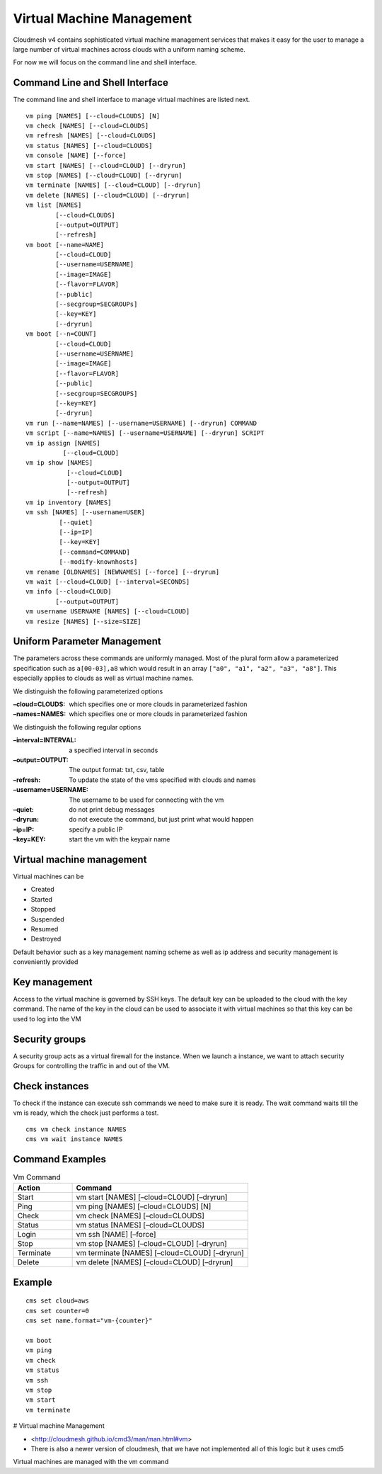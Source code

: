 Virtual Machine Management
==========================

Cloudmesh v4 contains sophisticated virtual machine management services
that makes it easy for the user to manage a large number of virtual
machines across clouds with a uniform naming scheme.

For now we will focus on the command line and shell interface.

Command Line and Shell Interface
--------------------------------

The command line and shell interface to manage virtual machines are
listed next.

::

   vm ping [NAMES] [--cloud=CLOUDS] [N]
   vm check [NAMES] [--cloud=CLOUDS]
   vm refresh [NAMES] [--cloud=CLOUDS]
   vm status [NAMES] [--cloud=CLOUDS]
   vm console [NAME] [--force]
   vm start [NAMES] [--cloud=CLOUD] [--dryrun]
   vm stop [NAMES] [--cloud=CLOUD] [--dryrun]
   vm terminate [NAMES] [--cloud=CLOUD] [--dryrun]
   vm delete [NAMES] [--cloud=CLOUD] [--dryrun]
   vm list [NAMES]
           [--cloud=CLOUDS]
           [--output=OUTPUT]
           [--refresh]
   vm boot [--name=NAME]
           [--cloud=CLOUD]
           [--username=USERNAME]
           [--image=IMAGE]
           [--flavor=FLAVOR]
           [--public]
           [--secgroup=SECGROUPs]
           [--key=KEY]
           [--dryrun]
   vm boot [--n=COUNT]
           [--cloud=CLOUD]
           [--username=USERNAME]
           [--image=IMAGE]
           [--flavor=FLAVOR]
           [--public]
           [--secgroup=SECGROUPS]
           [--key=KEY]
           [--dryrun]
   vm run [--name=NAMES] [--username=USERNAME] [--dryrun] COMMAND
   vm script [--name=NAMES] [--username=USERNAME] [--dryrun] SCRIPT
   vm ip assign [NAMES]
             [--cloud=CLOUD]
   vm ip show [NAMES]
              [--cloud=CLOUD]
              [--output=OUTPUT]
              [--refresh]
   vm ip inventory [NAMES]
   vm ssh [NAMES] [--username=USER]
            [--quiet]
            [--ip=IP]
            [--key=KEY]
            [--command=COMMAND]
            [--modify-knownhosts]
   vm rename [OLDNAMES] [NEWNAMES] [--force] [--dryrun]
   vm wait [--cloud=CLOUD] [--interval=SECONDS]
   vm info [--cloud=CLOUD]
           [--output=OUTPUT]
   vm username USERNAME [NAMES] [--cloud=CLOUD]
   vm resize [NAMES] [--size=SIZE]

Uniform Parameter Management
----------------------------

The parameters across these commands are uniformly managed. Most of the
plural form allow a parameterized specification such as ``a[00-03],a8``
which would result in an array ``["a0", "a1", "a2", "a3", "a8"]``. This
especially applies to clouds as well as virtual machine names.

We distinguish the following parameterized options



:–cloud=CLOUDS: which specifies one or more clouds in parameterized
                fashion

:–names=NAMES: which specifies one or more clouds in parameterized
               fashion

We distinguish the following regular options

:–interval=INTERVAL: a specified interval in seconds

:–output=OUTPUT: The output format: txt, csv, table

:–refresh: To update the state of the vms specified with clouds and
           names

:–username=USERNAME: The username to be used for connecting with the vm

:–quiet: do not print debug messages

:–dryrun: do not execute the command, but just print what would happen

:–ip=IP: specify a public IP

:–key=KEY: start the vm with the keypair name

.. _virtual-machine-management-1:

Virtual machine management
--------------------------

Virtual machines can be

-  Created
-  Started
-  Stopped
-  Suspended
-  Resumed
-  Destroyed

Default behavior such as a key management naming scheme as well as ip
address and security management is conveniently provided

Key management
--------------

Access to the virtual machine is governed by SSH keys. The default key
can be uploaded to the cloud with the key command. The name of the key
in the cloud can be used to associate it with virtual machines so that
this key can be used to log into the VM

Security groups
---------------

A security group acts as a virtual firewall for the instance. When we
launch a instance, we want to attach security Groups for controlling the
traffic in and out of the VM.

Check instances
---------------

To check if the instance can execute ssh commands we need to make sure it is
ready. The wait command waits till the vm is ready, which the check just
performs a test.

::

    cms vm check instance NAMES
    cms vm wait instance NAMES


Command Examples
----------------

.. list-table:: Vm Command
   :widths: 25 75
   :header-rows: 1

   * - Action
     - Command
   * - Start
     - vm start [NAMES] [–cloud=CLOUD] [–dryrun]
   * - Ping
     - vm ping [NAMES] [–cloud=CLOUDS] [N]
   * - Check
     - vm check [NAMES] [–cloud=CLOUDS]
   * - Status
     - vm status [NAMES] [–cloud=CLOUDS]
   * - Login
     - vm ssh [NAME] [–force]
   * - Stop
     - vm stop [NAMES] [–cloud=CLOUD] [–dryrun]
   * - Terminate
     - vm terminate [NAMES] [–cloud=CLOUD] [–dryrun]
   * - Delete
     - vm delete [NAMES] [–cloud=CLOUD] [–dryrun]

Example
-------

.. todo:: the name function is not yet included in cms set

::

    cms set cloud=aws
    cms set counter=0
    cms set name.format="vm-{counter}"

    vm boot
    vm ping
    vm check
    vm status
    vm ssh
    vm stop
    vm start
    vm terminate


# Virtual machine Management

* <http://cloudmesh.github.io/cmd3/man/man.html#vm>
* There is also a newer version of cloudmesh, that we have not
  implemented all of this logic but it uses cmd5

Virtual machines are managed with the vm command




